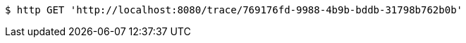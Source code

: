 [source,bash]
----
$ http GET 'http://localhost:8080/trace/769176fd-9988-4b9b-bddb-31798b762b0b'
----